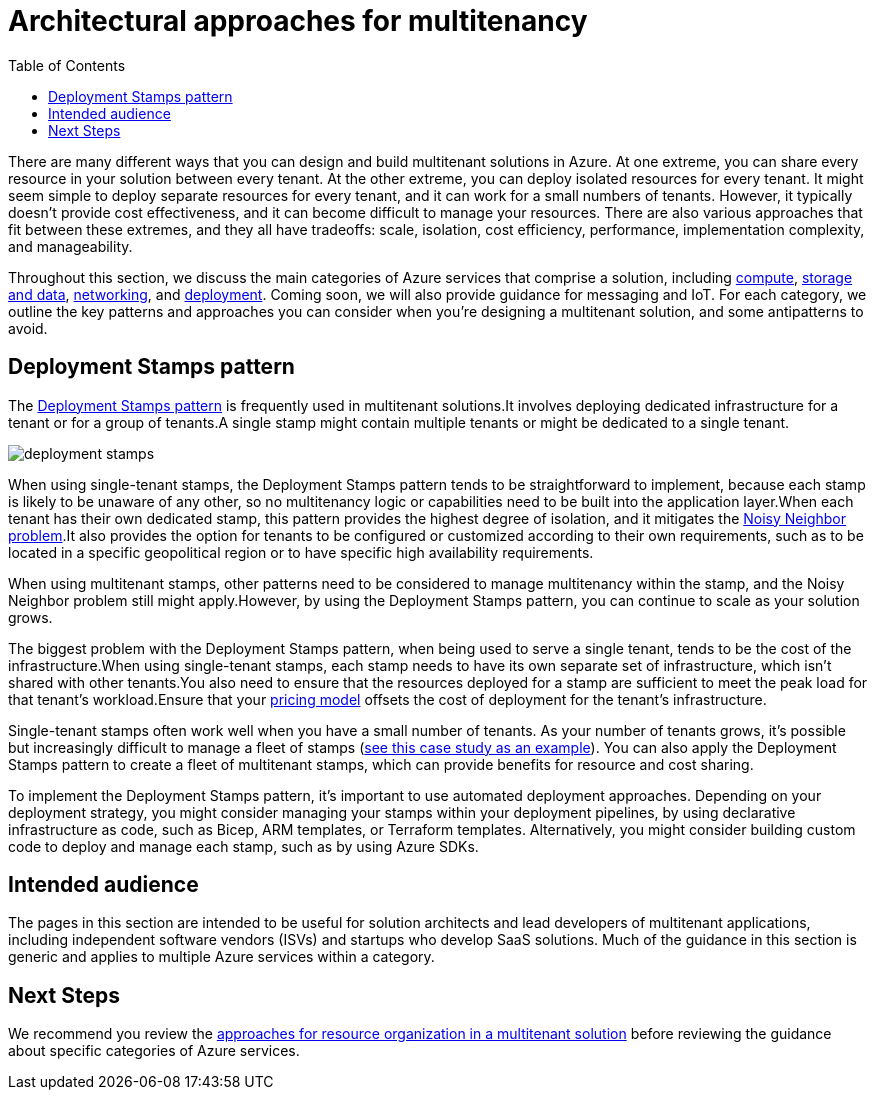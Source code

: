 = Architectural approaches for multitenancy
:toc:
:icons: font
:source-highlighter: rouge
:imagesdir: ./images

There are many different ways that you can design and build multitenant solutions in Azure. At one extreme, you can share every resource in your solution between every tenant. At the other extreme, you can deploy isolated resources for every tenant. It might seem simple to deploy separate resources for every tenant, and it can work for a small numbers of tenants. However, it typically doesn't provide cost effectiveness, and it can become difficult to manage your resources. There are also various approaches that fit between these extremes, and they all have tradeoffs: scale, isolation, cost efficiency, performance, implementation complexity, and manageability.

Throughout this section, we discuss the main categories of Azure services that comprise a solution, including xref:compute.adoc[compute], xref:storage-data.adoc[storage and data], xref:networking.adoc[networking], and xref:deployment-configuration.adoc[deployment]. Coming soon, we will also provide guidance for messaging and IoT. For each category, we outline the key patterns and approaches you can consider when you're designing a multitenant solution, and some antipatterns to avoid.

[#_deployment_stamps_pattern]
== Deployment Stamps pattern

The xref:../../../../design-patterns/deployment-stamp.adoc[Deployment Stamps pattern] is frequently used in multitenant solutions.It involves deploying dedicated infrastructure for a tenant or for a group of tenants.A single stamp might contain multiple tenants or might be dedicated to a single tenant.

image::deployment-stamps.png[]

When using single-tenant stamps, the Deployment Stamps pattern tends to be straightforward to implement, because each stamp is likely to be unaware of any other, so no multitenancy logic or capabilities need to be built into the application layer.When each tenant has their own dedicated stamp, this pattern provides the highest degree of isolation, and it mitigates the https://docs.microsoft.com/en-us/azure/architecture/antipatterns/noisy-neighbor/[Noisy Neighbor problem].It also provides the option for tenants to be configured or customized according to their own requirements, such as to be located in a specific geopolitical region or to have specific high availability requirements.

When using multitenant stamps, other patterns need to be considered to manage multitenancy within the stamp, and the Noisy Neighbor problem still might apply.However, by using the Deployment Stamps pattern, you can continue to scale as your solution grows.

The biggest problem with the Deployment Stamps pattern, when being used to serve a single tenant, tends to be the cost of the infrastructure.When using single-tenant stamps, each stamp needs to have its own separate set of infrastructure, which isn't shared with other tenants.You also need to ensure that the resources deployed for a stamp are sufficient to meet the peak load for that tenant's workload.Ensure that your xref:../considerations/pricing-models.adoc[pricing model] offsets the cost of deployment for the tenant's infrastructure.

Single-tenant stamps often work well when you have a small number of tenants. As your number of tenants grows, it's possible but increasingly difficult to manage a fleet of stamps (https://devblogs.microsoft.com/azure-sql/running-1m-databases-on-azure-sql-for-a-large-saas-provider-microsoft-dynamics-365-and-power-platform[see this case study as an example]). You can also apply the Deployment Stamps pattern to create a fleet of multitenant stamps, which can provide benefits for resource and cost sharing.

To implement the Deployment Stamps pattern, it's important to use automated deployment approaches. Depending on your deployment strategy, you might consider managing your stamps within your deployment pipelines, by using declarative infrastructure as code, such as Bicep, ARM templates, or Terraform templates. Alternatively, you might consider building custom code to deploy and manage each stamp, such as by using Azure SDKs.

== Intended audience

The pages in this section are intended to be useful for solution architects and lead developers of multitenant applications, including independent software vendors (ISVs) and startups who develop SaaS solutions. Much of the guidance in this section is generic and applies to multiple Azure services within a category.

== Next Steps
We recommend you review the xref:resource-organization.adoc[approaches for resource organization in a multitenant solution] before reviewing the guidance about specific categories of Azure services.